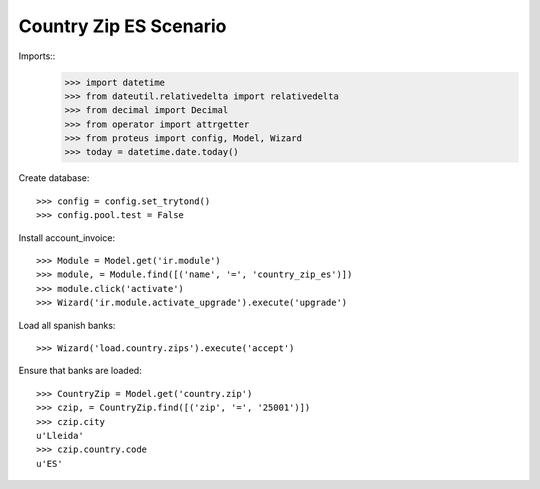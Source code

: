 =======================
Country Zip ES Scenario
=======================

Imports::
    >>> import datetime
    >>> from dateutil.relativedelta import relativedelta
    >>> from decimal import Decimal
    >>> from operator import attrgetter
    >>> from proteus import config, Model, Wizard
    >>> today = datetime.date.today()

Create database::

    >>> config = config.set_trytond()
    >>> config.pool.test = False

Install account_invoice::

    >>> Module = Model.get('ir.module')
    >>> module, = Module.find([('name', '=', 'country_zip_es')])
    >>> module.click('activate')
    >>> Wizard('ir.module.activate_upgrade').execute('upgrade')

Load all spanish banks::

    >>> Wizard('load.country.zips').execute('accept')

Ensure that banks are loaded::

    >>> CountryZip = Model.get('country.zip')
    >>> czip, = CountryZip.find([('zip', '=', '25001')])
    >>> czip.city
    u'Lleida'
    >>> czip.country.code
    u'ES'
